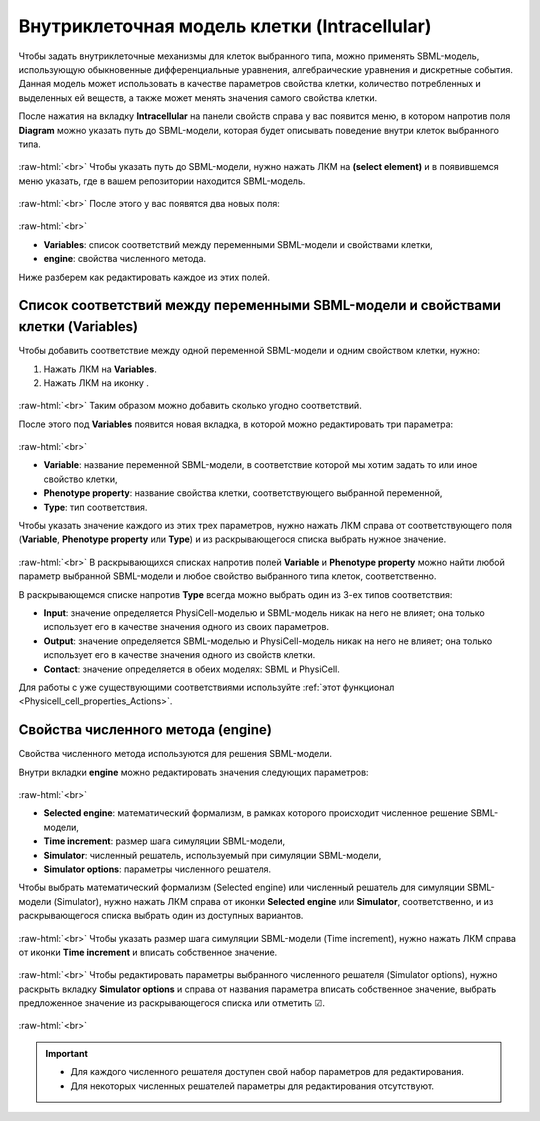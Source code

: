 .. _PhysiCell_cell_properties_Intracellular:

Внутриклеточная модель клетки (Intracellular)
=============================================

.. role:: raw-html(raw)
   :format: html

.. |icon_option| image:: /images/icons/option.png
.. |icon_add_new| image:: /images/icons/Physicell/add_new.png

Чтобы задать внутриклеточные механизмы для клеток выбранного типа, можно применять SBML-модель, использующую обыкновенные дифференциальные уравнения, алгебраические уравнения и дискретные события. Данная модель может использовать в качестве параметров свойства клетки, количество потребленных и выделенных ей веществ, а также может менять значения самого свойства клетки.

После нажатия на вкладку **Intracellular** на панели свойств справа у вас появится меню, в котором напротив поля |icon_option| **Diagram** можно указать путь до SBML-модели, которая будет описывать поведение внутри клеток выбранного типа.

.. figure:: /images/Physicell/Physicell_cell_properties/Intracellular_menu.png
   :width: 100%
   :alt: Intracellular_menu
   :align: center

:raw-html:`<br>`
Чтобы указать путь до SBML-модели, нужно нажать ЛКМ на |icon_option| **(select element)** и в появившемся меню указать, где в вашем репозитории находится SBML-модель.

.. figure:: /images/Physicell/Physicell_cell_properties/SBML_model_path.png
   :width: 100%
   :alt: SBML_model_path
   :align: center

:raw-html:`<br>`
После этого у вас появятся два новых поля:

.. figure:: /images/Physicell/Physicell_cell_properties/New_fields_intracellular.png
   :width: 100%
   :alt: New_fields_intracellular
   :align: center

:raw-html:`<br>`

- **Variables**: список соответствий между переменными SBML-модели и свойствами клетки,
- **engine**: свойства численного метода.

Ниже разберем как редактировать каждое из этих полей.

Список соответствий между переменными SBML-модели и свойствами клетки (Variables)
---------------------------------------------------------------------------------

Чтобы добавить соответствие между одной переменной SBML-модели и одним свойством клетки, нужно:

1. Нажать ЛКМ на |icon_option| **Variables**.
2. Нажать ЛКМ на иконку |icon_add_new|.

.. figure:: /images/Physicell/Physicell_cell_properties/New_correspondance.png
   :width: 100%
   :alt: New_correspondance
   :align: center

:raw-html:`<br>`
Таким образом можно добавить сколько угодно соответствий.

После этого под |icon_option| **Variables** появится новая вкладка, в которой можно редактировать три параметра:

.. figure:: /images/Physicell/Physicell_cell_properties/Variable_phenotype_property_type.png
   :width: 100%
   :alt: Variable_phenotype_property_type
   :align: center

:raw-html:`<br>`

- **Variable**: название переменной SBML-модели, в соответствие которой мы хотим задать то или иное свойство клетки,
- **Phenotype property**: название свойства клетки, соответствующего выбранной переменной,
- **Type**: тип соответствия.

Чтобы указать значение каждого из этих трех параметров, нужно нажать ЛКМ справа от соответствующего поля (**Variable**, **Phenotype property** или **Type**) и из раскрывающегося списка выбрать нужное значение.

.. figure:: /images/Physicell/Physicell_cell_properties/Variable_selection.png
   :width: 100%
   :alt: Variable_selection
   :align: center

:raw-html:`<br>`
В раскрывающихся списках напротив полей |icon_option| **Variable** и |icon_option| **Phenotype property** можно найти любой параметр выбранной SBML-модели и любое свойство выбранного типа клеток, соответственно.

В раскрывающемся списке напротив |icon_option| **Type** всегда можно выбрать один из 3-ех типов соответствия:

- **Input**: значение определяется PhysiCell-моделью и SBML-модель никак на него не влияет; она только использует его в качестве значения одного из своих параметров.
- **Output**: значение определяется SBML-моделью и PhysiCell-модель никак на него не влияет; она только использует его в качестве значения одного из свойств клетки.
- **Contact**: значение определяется в обеих моделях: SBML и PhysiCell.

Для работы с уже существующими соответствиями используйте :ref:`этот функционал <Physicell_cell_properties_Actions>`.

Свойства численного метода (engine)
-----------------------------------

Свойства численного метода используются для решения SBML-модели.

Внутри вкладки **engine** можно редактировать значения следующих параметров:

.. figure:: /images/Physicell/Physicell_cell_properties/Engine_parameters.png
   :width: 100%
   :alt: Engine_parameters
   :align: center

:raw-html:`<br>`

- **Selected engine**: математический формализм, в рамках которого происходит численное решение SBML-модели,
- **Time increment**: размер шага симуляции SBML-модели,
- **Simulator**: численный решатель, используемый при симуляции SBML-модели,
- **Simulator options**: параметры численного решателя.

Чтобы выбрать математический формализм (Selected engine) или численный решатель для симуляции SBML-модели (Simulator), нужно нажать ЛКМ справа от иконки |icon_option| **Selected engine** или |icon_option| **Simulator**, соответственно, и из раскрывающегося списка выбрать один из доступных вариантов.

.. figure:: /images/Physicell/Physicell_cell_properties/Engine_selection.png
   :width: 100%
   :alt: Engine_selection
   :align: center

:raw-html:`<br>`
Чтобы указать размер шага симуляции SBML-модели (Time increment), нужно нажать ЛКМ справа от иконки |icon_option| **Time increment** и вписать собственное значение.

.. figure:: /images/Physicell/Physicell_cell_properties/Edit_time_increment.png
   :width: 100%
   :alt: Edit_time_increment
   :align: center

:raw-html:`<br>`
Чтобы редактировать параметры выбранного численного решателя (Simulator options), нужно раскрыть вкладку **Simulator options** и справа от названия параметра вписать собственное значение, выбрать предложенное значение из раскрывающегося списка или отметить ☑.

.. figure:: /images/Physicell/Physicell_cell_properties/Simulator_options.png
   :width: 100%
   :alt: Simulator_options
   :align: center

:raw-html:`<br>`

.. important::
   - Для каждого численного решателя доступен свой набор параметров для редактирования.
   - Для некоторых численных решателей параметры для редактирования отсутствуют.